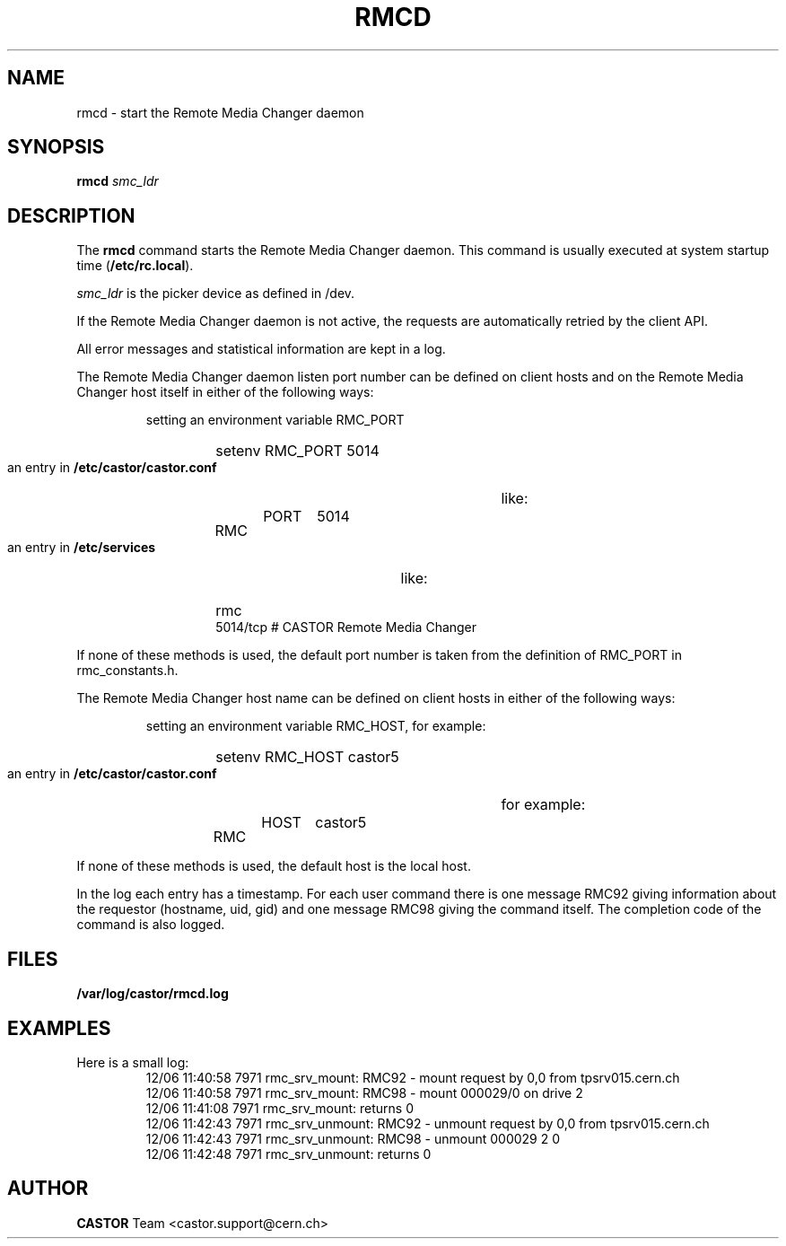 .\" Copyright (C) 2002 by CERN/IT/PDP/DM
.\" All rights reserved
.\"
.TH RMCD 8 "$Date: 2009/08/18 09:43:01 $" CASTOR "rmc Administrator Commands"
.SH NAME
rmcd \- start the Remote Media Changer daemon
.SH SYNOPSIS
.B rmcd
.I smc_ldr
.SH DESCRIPTION
.LP
The
.B rmcd
command starts the Remote Media Changer daemon.
This command is usually executed at system startup time
.RB ( /etc/rc.local ).
.LP
.I smc_ldr
is the picker device as defined in /dev.
.LP
If the Remote Media Changer daemon is not active,
the requests are automatically retried by the client API.
.LP
All error messages and statistical information are kept in a log.
.LP
The Remote Media Changer daemon listen port number can be defined on client
hosts and on the Remote Media Changer host itself in either of the following
ways:
.RS
.LP
setting an environment variable RMC_PORT
.RS
.HP
setenv RMC_PORT 5014
.RE
.LP
an entry in
.B /etc/castor/castor.conf
like:
.RS
.HP
RMC	PORT	5014
.RE
.LP
an entry in
.B /etc/services
like:
.RS
.HP
rmc           5014/tcp                        # CASTOR Remote Media Changer
.RE
.RE
.LP
If none of these methods is used, the default port number is taken from the
definition of RMC_PORT in rmc_constants.h.
.LP
The Remote Media Changer host name can be defined on client hosts
in either of the following ways:
.RS
.LP
setting an environment variable RMC_HOST, for example:
.RS
.HP
setenv RMC_HOST castor5
.RE
.LP
an entry in
.B /etc/castor/castor.conf
for example:
.RS
.HP
RMC	HOST	castor5
.RE
.RE
.LP
If none of these methods is used, the default host is the local host.
.LP
In the log each entry has a timestamp.
For each user command there is one message RMC92 giving information about
the requestor (hostname, uid, gid) and one message RMC98 giving the command
itself.
The completion code of the command is also logged.
.SH FILES
.TP 1.5i
.B /var/log/castor/rmcd.log
.SH EXAMPLES
.TP
Here is a small log:
.nf
12/06 11:40:58  7971 rmc_srv_mount: RMC92 - mount request by 0,0 from tpsrv015.cern.ch
12/06 11:40:58  7971 rmc_srv_mount: RMC98 - mount 000029/0 on drive 2
12/06 11:41:08  7971 rmc_srv_mount: returns 0
12/06 11:42:43  7971 rmc_srv_unmount: RMC92 - unmount request by 0,0 from tpsrv015.cern.ch
12/06 11:42:43  7971 rmc_srv_unmount: RMC98 - unmount 000029 2 0
12/06 11:42:48  7971 rmc_srv_unmount: returns 0
.fi
.SH AUTHOR
\fBCASTOR\fP Team <castor.support@cern.ch>
